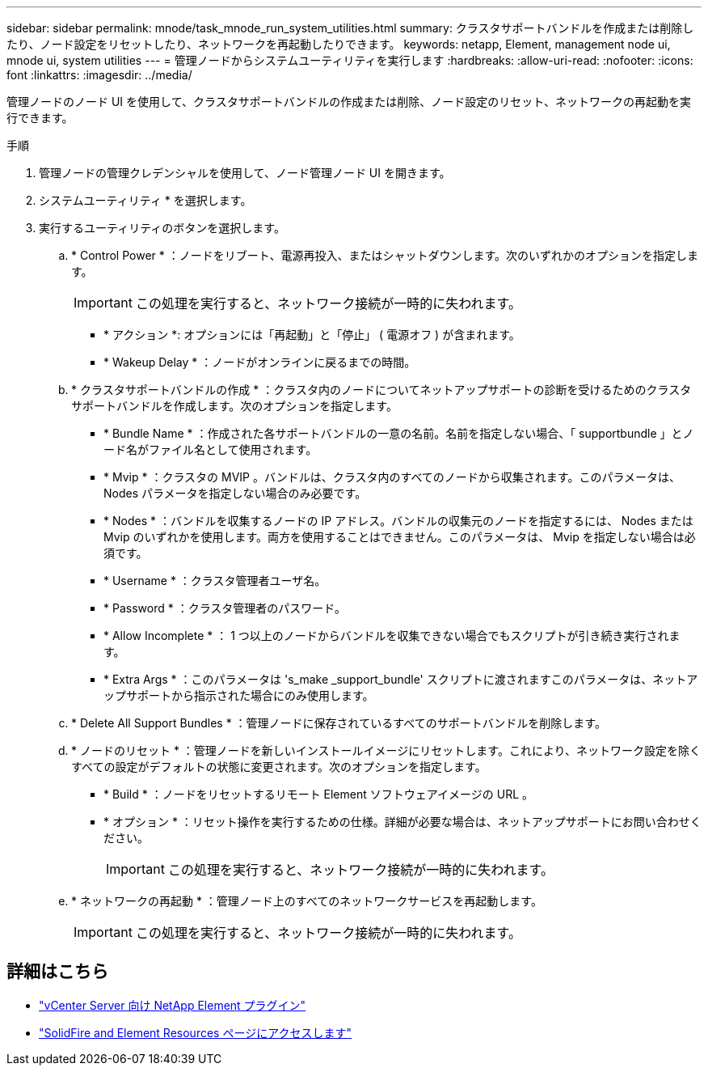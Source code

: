 ---
sidebar: sidebar 
permalink: mnode/task_mnode_run_system_utilities.html 
summary: クラスタサポートバンドルを作成または削除したり、ノード設定をリセットしたり、ネットワークを再起動したりできます。 
keywords: netapp, Element, management node ui, mnode ui, system utilities 
---
= 管理ノードからシステムユーティリティを実行します
:hardbreaks:
:allow-uri-read: 
:nofooter: 
:icons: font
:linkattrs: 
:imagesdir: ../media/


[role="lead"]
管理ノードのノード UI を使用して、クラスタサポートバンドルの作成または削除、ノード設定のリセット、ネットワークの再起動を実行できます。

.手順
. 管理ノードの管理クレデンシャルを使用して、ノード管理ノード UI を開きます。
. システムユーティリティ * を選択します。
. 実行するユーティリティのボタンを選択します。
+
.. * Control Power * ：ノードをリブート、電源再投入、またはシャットダウンします。次のいずれかのオプションを指定します。
+

IMPORTANT: この処理を実行すると、ネットワーク接続が一時的に失われます。

+
*** * アクション *: オプションには「再起動」と「停止」 ( 電源オフ ) が含まれます。
*** * Wakeup Delay * ：ノードがオンラインに戻るまでの時間。


.. * クラスタサポートバンドルの作成 * ：クラスタ内のノードについてネットアップサポートの診断を受けるためのクラスタサポートバンドルを作成します。次のオプションを指定します。
+
*** * Bundle Name * ：作成された各サポートバンドルの一意の名前。名前を指定しない場合、「 supportbundle 」とノード名がファイル名として使用されます。
*** * Mvip * ：クラスタの MVIP 。バンドルは、クラスタ内のすべてのノードから収集されます。このパラメータは、 Nodes パラメータを指定しない場合のみ必要です。
*** * Nodes * ：バンドルを収集するノードの IP アドレス。バンドルの収集元のノードを指定するには、 Nodes または Mvip のいずれかを使用します。両方を使用することはできません。このパラメータは、 Mvip を指定しない場合は必須です。
*** * Username * ：クラスタ管理者ユーザ名。
*** * Password * ：クラスタ管理者のパスワード。
*** * Allow Incomplete * ： 1 つ以上のノードからバンドルを収集できない場合でもスクリプトが引き続き実行されます。
*** * Extra Args * ：このパラメータは 's_make _support_bundle' スクリプトに渡されますこのパラメータは、ネットアップサポートから指示された場合にのみ使用します。


.. * Delete All Support Bundles * ：管理ノードに保存されているすべてのサポートバンドルを削除します。
.. * ノードのリセット * ：管理ノードを新しいインストールイメージにリセットします。これにより、ネットワーク設定を除くすべての設定がデフォルトの状態に変更されます。次のオプションを指定します。
+
*** * Build * ：ノードをリセットするリモート Element ソフトウェアイメージの URL 。
*** * オプション * ：リセット操作を実行するための仕様。詳細が必要な場合は、ネットアップサポートにお問い合わせください。
+

IMPORTANT: この処理を実行すると、ネットワーク接続が一時的に失われます。



.. * ネットワークの再起動 * ：管理ノード上のすべてのネットワークサービスを再起動します。
+

IMPORTANT: この処理を実行すると、ネットワーク接続が一時的に失われます。





[discrete]
== 詳細はこちら

* https://docs.netapp.com/us-en/vcp/index.html["vCenter Server 向け NetApp Element プラグイン"^]
* https://www.netapp.com/data-storage/solidfire/documentation["SolidFire and Element Resources ページにアクセスします"^]

